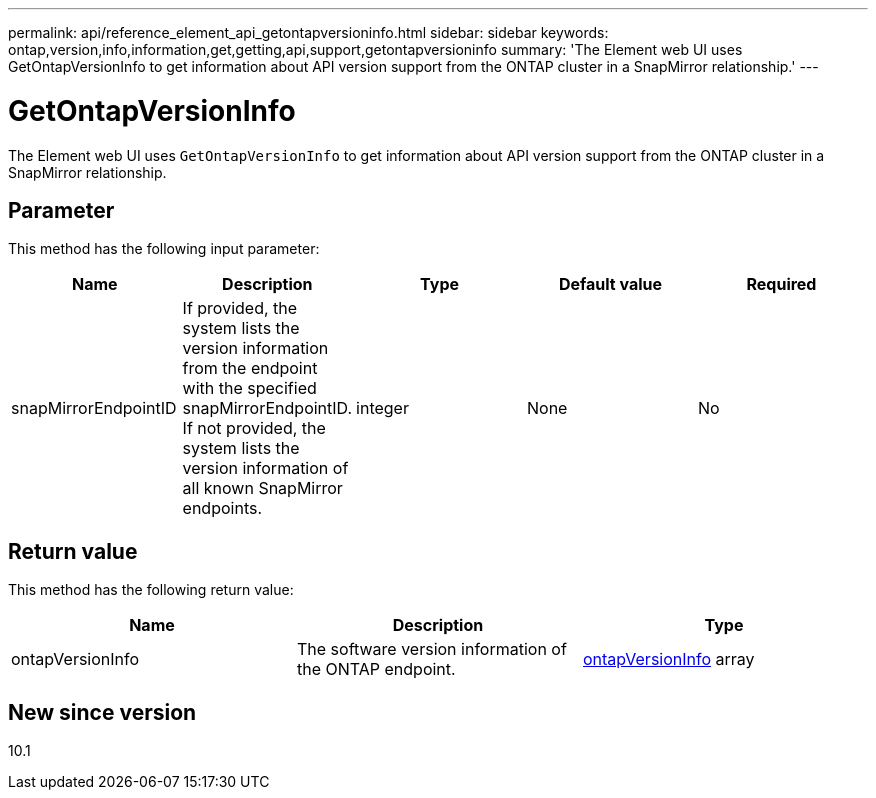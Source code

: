 ---
permalink: api/reference_element_api_getontapversioninfo.html
sidebar: sidebar
keywords: ontap,version,info,information,get,getting,api,support,getontapversioninfo
summary: 'The Element web UI uses GetOntapVersionInfo to get information about API version support from the ONTAP cluster in a SnapMirror relationship.'
---

= GetOntapVersionInfo
:icons: font
:imagesdir: ../media/

[.lead]
The Element web UI uses `GetOntapVersionInfo` to get information about API version support from the ONTAP cluster in a SnapMirror relationship.

== Parameter

This method has the following input parameter:

[options="header"]
|===
|Name |Description |Type |Default value |Required
a|
snapMirrorEndpointID
a|
If provided, the system lists the version information from the endpoint with the specified snapMirrorEndpointID. If not provided, the system lists the version information of all known SnapMirror endpoints.
a|
integer
a|
None
a|
No
|===

== Return value

This method has the following return value:

[options="header"]
|===
|Name |Description |Type
a|
ontapVersionInfo
a|
The software version information of the ONTAP endpoint.
a|
xref:reference_element_api_ontapversioninfo.adoc[ontapVersionInfo] array
|===

== New since version

10.1
